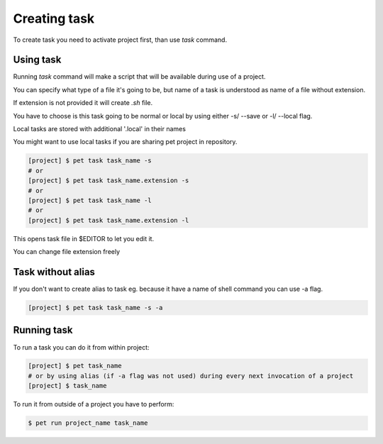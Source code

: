 =============
Creating task
=============

To create task you need to activate project first, than use
*task* command.

Using task
==========

Running *task* command will make a script that will be available
during use of a project.

You can specify what type of a file it's going to be, but name of
a task is understood as name of a file without extension.

If extension is not provided it will create `.sh` file.

You have to choose is this task going to be normal or local by using
either -s/ --save or -l/ --local flag.

Local tasks are stored with additional '.local' in their names

You might want to use local tasks if you are sharing pet project in repository.

.. code::

    [project] $ pet task task_name -s
    # or
    [project] $ pet task task_name.extension -s
    # or
    [project] $ pet task task_name -l
    # or
    [project] $ pet task task_name.extension -l

This opens task file in $EDITOR to let you edit it.

You can change file extension freely

Task without alias
==================

If you don't want to create alias to task eg. because it have a
name of shell command you can use -a flag.

.. code::

    [project] $ pet task task_name -s -a

Running task
============

To run a task you can do it from within project:

.. code::

    [project] $ pet task_name
    # or by using alias (if -a flag was not used) during every next invocation of a project
    [project] $ task_name

To run it from outside of a project you have to perform:

.. code::

    $ pet run project_name task_name
